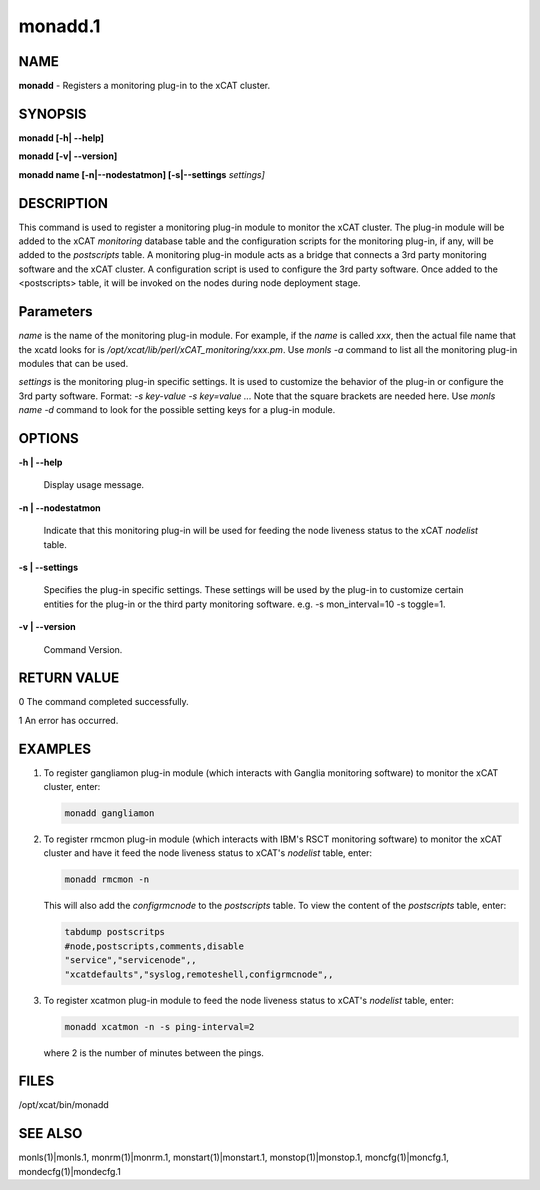 
########
monadd.1
########

.. highlight:: perl


****
NAME
****


\ **monadd**\  - Registers a monitoring plug-in to the xCAT cluster.


********
SYNOPSIS
********


\ **monadd  [-h| -**\ **-help]**\ 

\ **monadd  [-v| -**\ **-version]**\ 

\ **monadd  name [-n|-**\ **-nodestatmon] [-s|-**\ **-settings**\  \ *settings]*\ 


***********
DESCRIPTION
***********


This command is used to register a monitoring plug-in module to monitor the xCAT cluster. The plug-in module will be added to the xCAT \ *monitoring*\  database table and the configuration scripts for the monitoring plug-in, if any, will be added to the \ *postscripts*\  table. A monitoring plug-in module acts as a bridge that connects a 3rd party monitoring software and the xCAT cluster. A configuration script is used to configure the 3rd party software. Once added to the <postscripts> table, it will be invoked on the nodes during node deployment stage.


**********
Parameters
**********


\ *name*\  is the name of the monitoring plug-in module. For example, if the \ *name*\  is called \ *xxx*\ , then the actual file name that the xcatd looks for is \ */opt/xcat/lib/perl/xCAT_monitoring/xxx.pm*\ . Use \ *monls -a*\  command to list all the monitoring plug-in modules that can be used.

\ *settings*\  is the monitoring plug-in specific settings. It is used to customize the behavior of the plug-in or configure the 3rd party software. Format: \ *-s key-value -s key=value ...*\  Note that the square brackets are needed here. Use \ *monls name -d*\  command to look for the possible setting keys for a plug-in module.


*******
OPTIONS
*******



\ **-h | -**\ **-help**\ 
 
 Display usage message.
 


\ **-n | -**\ **-nodestatmon**\ 
 
 Indicate that this monitoring plug-in will be used for feeding the node liveness status to the xCAT \ *nodelist*\  table.
 


\ **-s | -**\ **-settings**\ 
 
 Specifies the plug-in specific settings. These settings will be used by the plug-in to customize certain entities for the plug-in or the third party monitoring software. e.g. -s mon_interval=10 -s toggle=1.
 


\ **-v | -**\ **-version**\ 
 
 Command Version.
 



************
RETURN VALUE
************


0 The command completed successfully.

1 An error has occurred.


********
EXAMPLES
********



1.
 
 To register gangliamon plug-in module (which interacts with Ganglia monitoring software) to monitor the xCAT cluster, enter:
 
 
 .. code-block:: perl
 
    monadd gangliamon
 
 


2.
 
 To register rmcmon plug-in module (which interacts with IBM's RSCT monitoring software) to monitor the xCAT cluster and have it feed the node liveness status to xCAT's \ *nodelist*\  table, enter:
 
 
 .. code-block:: perl
 
    monadd rmcmon -n
 
 
 This will also add the \ *configrmcnode*\  to the \ *postscripts*\  table. To view the content of the \ *postscripts*\  table, enter:
 
 
 .. code-block:: perl
 
    tabdump postscritps
    #node,postscripts,comments,disable
    "service","servicenode",,
    "xcatdefaults","syslog,remoteshell,configrmcnode",,
 
 


3.
 
 To register xcatmon plug-in module to feed the node liveness status to xCAT's \ *nodelist*\  table, enter:
 
 
 .. code-block:: perl
 
    monadd xcatmon -n -s ping-interval=2
 
 
 where 2 is the number of minutes between the pings.
 



*****
FILES
*****


/opt/xcat/bin/monadd


********
SEE ALSO
********


monls(1)|monls.1, monrm(1)|monrm.1, monstart(1)|monstart.1, monstop(1)|monstop.1, moncfg(1)|moncfg.1, mondecfg(1)|mondecfg.1

